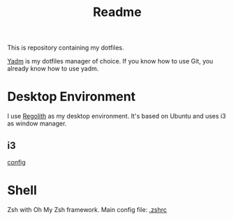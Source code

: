 #+title: Readme

This is repository containing my dotfiles.

[[https://yadm.io/][Yadm]] is my dotfiles manager of choice. If you know how to use Git, you already know how to use yadm.


* Desktop Environment
I use [[https://regolith-desktop.com/][Regolith]] as my desktop environment. It's based on Ubuntu and uses i3 as window manager.

** i3
[[file:.config/regolith/i3/config::bindsym $mod+$i3-wm.binding.balance exec $i3-wm.program.balance][config]]

* Shell
Zsh with Oh My Zsh framework.
Main config file: [[file:.zshrc::export INSOMNIA_PATH="test"][.zshrc]]
